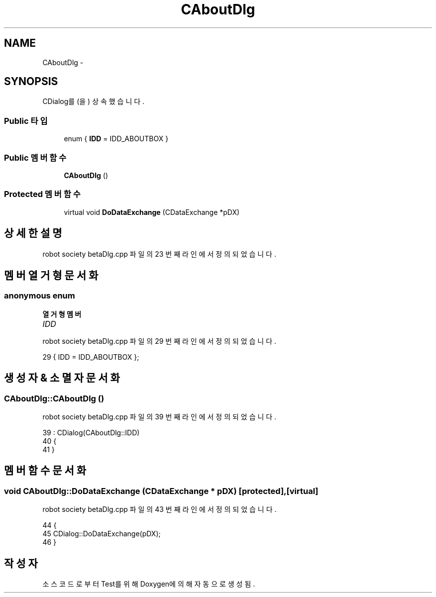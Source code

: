 .TH "CAboutDlg" 3 "화 1월 27 2015" "Version Ver 1.0.0" "Test" \" -*- nroff -*-
.ad l
.nh
.SH NAME
CAboutDlg \- 
.SH SYNOPSIS
.br
.PP
.PP
CDialog를(을) 상속했습니다\&.
.SS "Public 타입"

.in +1c
.ti -1c
.RI "enum { \fBIDD\fP = IDD_ABOUTBOX }"
.br
.in -1c
.SS "Public 멤버 함수"

.in +1c
.ti -1c
.RI "\fBCAboutDlg\fP ()"
.br
.in -1c
.SS "Protected 멤버 함수"

.in +1c
.ti -1c
.RI "virtual void \fBDoDataExchange\fP (CDataExchange *pDX)"
.br
.in -1c
.SH "상세한 설명"
.PP 
robot society betaDlg\&.cpp 파일의 23 번째 라인에서 정의되었습니다\&.
.SH "멤버 열거형 문서화"
.PP 
.SS "anonymous enum"

.PP
\fB열거형 멤버\fP
.in +1c
.TP
\fB\fIIDD \fP\fP
.PP
robot society betaDlg\&.cpp 파일의 29 번째 라인에서 정의되었습니다\&.
.PP
.nf
29 { IDD = IDD_ABOUTBOX };
.fi
.SH "생성자 & 소멸자 문서화"
.PP 
.SS "CAboutDlg::CAboutDlg ()"

.PP
robot society betaDlg\&.cpp 파일의 39 번째 라인에서 정의되었습니다\&.
.PP
.nf
39                      : CDialog(CAboutDlg::IDD)
40 {
41 }
.fi
.SH "멤버 함수 문서화"
.PP 
.SS "void CAboutDlg::DoDataExchange (CDataExchange * pDX)\fC [protected]\fP, \fC [virtual]\fP"

.PP
robot society betaDlg\&.cpp 파일의 43 번째 라인에서 정의되었습니다\&.
.PP
.nf
44 {
45     CDialog::DoDataExchange(pDX);
46 }
.fi


.SH "작성자"
.PP 
소스 코드로부터 Test를 위해 Doxygen에 의해 자동으로 생성됨\&.
